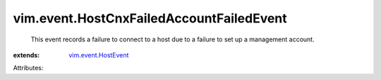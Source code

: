 .. _vim.event.HostEvent: ../../vim/event/HostEvent.rst


vim.event.HostCnxFailedAccountFailedEvent
=========================================
  This event records a failure to connect to a host due to a failure to set up a management account.
:extends: vim.event.HostEvent_

Attributes:
